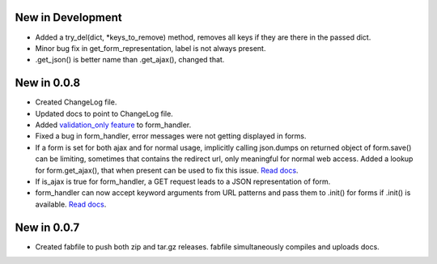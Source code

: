 New in Development
==================

* Added a try_del(dict, \*keys_to_remove) method, removes all keys if they are
  there in the passed dict.
* Minor bug fix in get_form_representation, label is not always present.
* .get_json() is better name than .get_ajax(), changed that.

New in 0.0.8
============

* Created ChangeLog file.
* Updated docs to point to ChangeLog file.
* Added `validation_only feature
  <http://packages.python.org/dutils/form_handler.html#as-you-type-ajax-validation>`_
  to form_handler.
* Fixed a bug in form_handler, error messages were not getting displayed in
  forms.
* If a form is set for both ajax and for normal usage, implicitly calling
  json.dumps on returned object of form.save() can be limiting, sometimes that
  contains the redirect url, only meaningful for normal web access. Added a
  lookup for form.get_ajax(), that when present can be used to fix this issue.
  `Read docs
  <http://packages.python.org/dutils/form_handler.html#using-same-form-for-json-access-and-normal-web-access>`_.
* If is_ajax is true for form_handler, a GET request leads to a JSON
  representation of form.
* form_handler can now accept keyword arguments from URL patterns and pass them
  to .init() for forms if .init() is available. `Read docs
  <http://packages.python.org/dutils/form_handler.html#forms-that-take-parameters-from-url>`_.

New in 0.0.7
============

* Created fabfile to push both zip and tar.gz releases. fabfile simultaneously
  compiles and uploads docs.

